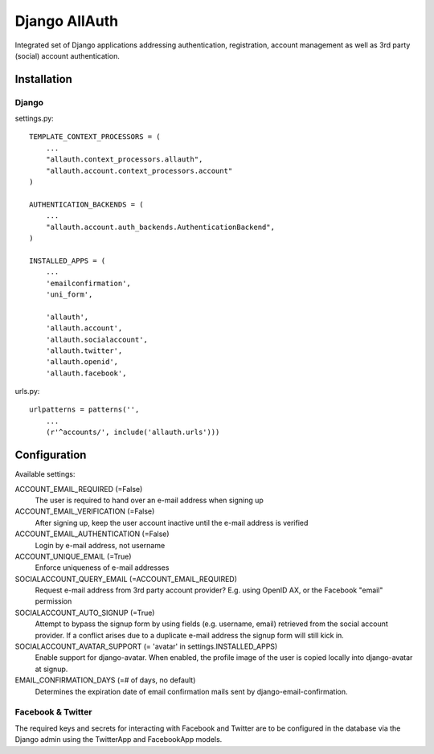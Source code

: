 ==============
Django AllAuth
==============

Integrated set of Django applications addressing authentication,
registration, account management as well as 3rd party (social) account
authentication.

Installation
============

Django
------

settings.py::

    TEMPLATE_CONTEXT_PROCESSORS = (
        ...
        "allauth.context_processors.allauth",
        "allauth.account.context_processors.account"
    )

    AUTHENTICATION_BACKENDS = (
        ...
        "allauth.account.auth_backends.AuthenticationBackend",
    )

    INSTALLED_APPS = (
        ...
        'emailconfirmation',
	'uni_form',

        'allauth',
        'allauth.account',
        'allauth.socialaccount',
        'allauth.twitter',
        'allauth.openid',
        'allauth.facebook',

urls.py::

    urlpatterns = patterns('',
        ...
        (r'^accounts/', include('allauth.urls')))


Configuration
=============

Available settings:

ACCOUNT_EMAIL_REQUIRED (=False)
  The user is required to hand over an e-mail address when signing up

ACCOUNT_EMAIL_VERIFICATION (=False)
  After signing up, keep the user account inactive until the e-mail
  address is verified

ACCOUNT_EMAIL_AUTHENTICATION (=False)
  Login by e-mail address, not username

ACCOUNT_UNIQUE_EMAIL (=True)
  Enforce uniqueness of e-mail addresses

SOCIALACCOUNT_QUERY_EMAIL (=ACCOUNT_EMAIL_REQUIRED)
  Request e-mail address from 3rd party account provider? E.g. using
  OpenID AX, or the Facebook "email" permission

SOCIALACCOUNT_AUTO_SIGNUP (=True) 
  Attempt to bypass the signup form by using fields (e.g. username,
  email) retrieved from the social account provider. If a conflict
  arises due to a duplicate e-mail address the signup form will still
  kick in.

SOCIALACCOUNT_AVATAR_SUPPORT (= 'avatar' in settings.INSTALLED_APPS)
  Enable support for django-avatar. When enabled, the profile image of
  the user is copied locally into django-avatar at signup.

EMAIL_CONFIRMATION_DAYS (=# of days, no default)
  Determines the expiration date of email confirmation mails sent by
  django-email-confirmation.

Facebook & Twitter
------------------

The required keys and secrets for interacting with Facebook and
Twitter are to be configured in the database via the Django admin
using the TwitterApp and FacebookApp models. 
